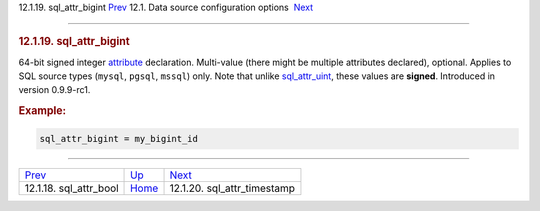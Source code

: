 .. raw:: html

   <div class="navheader">

12.1.19. sql\_attr\_bigint
`Prev <conf-sql-attr-bool.html>`__ 
12.1. Data source configuration options
 `Next <conf-sql-attr-timestamp.html>`__

--------------

.. raw:: html

   </div>

.. raw:: html

   <div class="sect2">

.. raw:: html

   <div class="titlepage">

.. raw:: html

   <div>

.. raw:: html

   <div>

.. rubric:: 12.1.19. sql\_attr\_bigint
   :name: sql_attr_bigint
   :class: title

.. raw:: html

   </div>

.. raw:: html

   </div>

.. raw:: html

   </div>

64-bit signed integer `attribute <attributes.html>`__ declaration.
Multi-value (there might be multiple attributes declared), optional.
Applies to SQL source types (``mysql``, ``pgsql``, ``mssql``) only. Note
that unlike `sql\_attr\_uint <conf-sql-attr-uint.html>`__, these values
are **signed**. Introduced in version 0.9.9-rc1.

.. rubric:: Example:
   :name: example

.. code:: programlisting

    sql_attr_bigint = my_bigint_id

.. raw:: html

   </div>

.. raw:: html

   <div class="navfooter">

--------------

+---------------------------------------+----------------------------------+--------------------------------------------+
| `Prev <conf-sql-attr-bool.html>`__    | `Up <confgroup-source.html>`__   |  `Next <conf-sql-attr-timestamp.html>`__   |
+---------------------------------------+----------------------------------+--------------------------------------------+
| 12.1.18. sql\_attr\_bool              | `Home <index.html>`__            |  12.1.20. sql\_attr\_timestamp             |
+---------------------------------------+----------------------------------+--------------------------------------------+

.. raw:: html

   </div>
